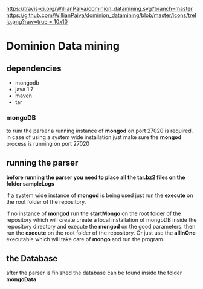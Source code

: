 [[https://gitter.im/WillianPaiva/dominion_datamining?utm_source=badge&utm_medium=badge&utm_campaign=pr-badge&utm_content=badge][https://badges.gitter.im/WillianPaiva/dominion_datamining.svg]] [[https://travis-ci.org/WillianPaiva/dominion_datamining][https://travis-ci.org/WillianPaiva/dominion_datamining.svg?branch=master]] [[https://trello.com/b/mU21Z9aA][https://github.com/WillianPaiva/dominion_datamining/blob/master/icons/trello.png?raw=true = 10x10]] [[https://github.com/syl20bnr/spacemacs][file:https://cdn.rawgit.com/syl20bnr/spacemacs/442d025779da2f62fc86c2082703697714db6514/assets/spacemacs-badge.svg]]



* Dominion Data mining

** dependencies
  - mongodb
  - java 1.7
  - maven
  - tar
*** mongoDB
to rum the parser a running instance of *mongod* on port 27020 is required.
in case of using a system wide installation just make sure the *mongod* process is running on port 27020


** running the parser
*before running the parser you need to place all the tar.bz2 files on the folder sampleLogs*

if a system wide instance of *mongod* is being used just run the *execute* on the root folder of the repository.

if no instance of *mongod* run the *startMongo* on the root folder of the repository which will create create a local installation of mongoDB
inside the repository directory and execute the *mongod* on the good parameters.
then run the *execute* on the root folder of the repository.
Or just use the *allInOne* executable which will take care of *mongo* and run the program.


** the Database
after the parser is finished the database can be found inside the folder *mongoData*
